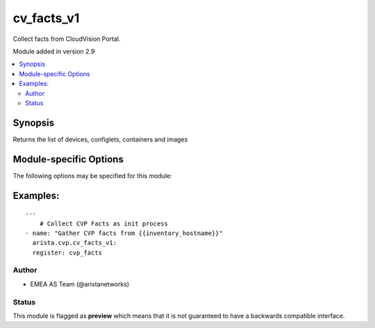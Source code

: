 .. _cv_facts_v1:

cv_facts_v1
+++++++++++
Collect facts from CloudVision Portal.

Module added in version 2.9



.. contents::
   :local:
   :depth: 2


Synopsis
--------


Returns the list of devices, configlets, containers and images


.. _module-specific-options-label:

Module-specific Options
-----------------------
The following options may be specified for this module:

.. raw:: html

    <table border=1 cellpadding=4>

    <tr>
    <th class="head">parameter</th>
    <th class="head">type</th>
    <th class="head">required</th>
    <th class="head">default</th>
    <th class="head">choices</th>
    <th class="head">comments</th>
    </tr>

    <tr>
    <td>gather_subset<br/><div style="font-size: small;"></div></td>
    <td>list</td>
    <td>no</td>
    <td>[&#x27;default&#x27;]</td>
    <td><ul><li>default</li><li>config</li></ul></td>
    <td>
        <div>When supplied, this argument will restrict the facts collected</div>
        <div>to a given subset.  Possible values for this argument include</div>
        <div>all, hardware, config, and interfaces.  Can specify a list of</div>
        <div>values to include a larger subset.  Values can also be used</div>
        <div>with an initial <code><a class="reference internal" href="#!"><span class="std std-ref">!</span></a></code> to specify that a specific subset should</div>
        <div>not be collected.</div>
    </td>
    </tr>

    </table>
    </br>

.. _cv_facts_v1-examples-label:

Examples:
---------

::
    
    ---
        # Collect CVP Facts as init process
    - name: "Gather CVP facts from {{inventory_hostname}}"
      arista.cvp.cv_facts_v1:
      register: cvp_facts



Author
~~~~~~

* EMEA AS Team (@aristanetworks)




Status
~~~~~~

This module is flagged as **preview** which means that it is not guaranteed to have a backwards compatible interface.


